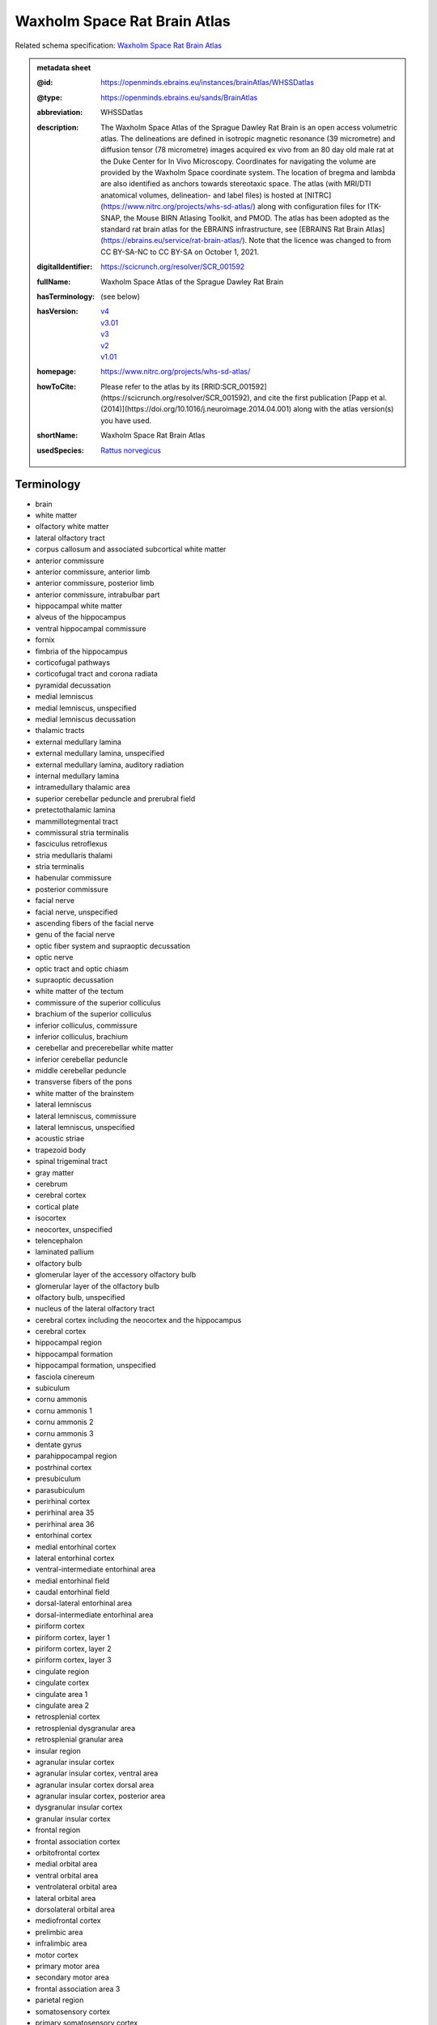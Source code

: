 #############################
Waxholm Space Rat Brain Atlas
#############################

Related schema specification: `Waxholm Space Rat Brain Atlas <https://openminds-documentation.readthedocs.io/en/latest/specifications/SANDS/atlas/brainAtlas.html>`_

.. admonition:: metadata sheet

   :@id: https://openminds.ebrains.eu/instances/brainAtlas/WHSSDatlas
   :@type: https://openminds.ebrains.eu/sands/BrainAtlas
   :abbreviation: WHSSDatlas
   :description: The Waxholm Space Atlas of the Sprague Dawley Rat Brain is an open access volumetric atlas. The delineations are defined in isotropic magnetic resonance (39 micrometre) and diffusion tensor (78 micrometre) images acquired ex vivo from an 80 day old male rat at the Duke Center for In Vivo Microscopy. Coordinates for navigating the volume are provided by the Waxholm Space coordinate system. The location of bregma and lambda are also identified as anchors towards stereotaxic space. The atlas (with MRI/DTI anatomical volumes, delineation- and label files) is hosted at [NITRC](https://www.nitrc.org/projects/whs-sd-atlas/) along with configuration files for ITK-SNAP, the Mouse BIRN Atlasing Toolkit, and PMOD. The atlas has been adopted as the standard rat brain atlas for the EBRAINS infrastructure, see [EBRAINS Rat Brain Atlas](https://ebrains.eu/service/rat-brain-atlas/). Note that the licence was changed to from CC BY-SA-NC to CC BY-SA on October 1, 2021.
   :digitalIdentifier: https://scicrunch.org/resolver/SCR_001592
   :fullName: Waxholm Space Atlas of the Sprague Dawley Rat Brain
   :hasTerminology: (see below)
   :hasVersion: | `v4 <https://openminds-documentation.readthedocs.io/en/latest/libraries/brainAtlases/Waxholm%20Space%20Rat%20Brain%20Atlas.html#version-v4>`_
                | `v3.01 <https://openminds-documentation.readthedocs.io/en/latest/libraries/brainAtlases/Waxholm%20Space%20Rat%20Brain%20Atlas.html#version-v3-01>`_
                | `v3 <https://openminds-documentation.readthedocs.io/en/latest/libraries/brainAtlases/Waxholm%20Space%20Rat%20Brain%20Atlas.html#version-v3>`_
                | `v2 <https://openminds-documentation.readthedocs.io/en/latest/libraries/brainAtlases/Waxholm%20Space%20Rat%20Brain%20Atlas.html#version-v2>`_
                | `v1.01 <https://openminds-documentation.readthedocs.io/en/latest/libraries/brainAtlases/Waxholm%20Space%20Rat%20Brain%20Atlas.html#version-v1-01>`_
   :homepage: https://www.nitrc.org/projects/whs-sd-atlas/
   :howToCite: Please refer to the atlas by its [RRID:SCR_001592](https://scicrunch.org/resolver/SCR_001592), and cite the first publication [Papp et al. (2014)](https://doi.org/10.1016/j.neuroimage.2014.04.001) along with the atlas version(s) you have used.
   :shortName: Waxholm Space Rat Brain Atlas
   :usedSpecies: `Rattus norvegicus <https://openminds-documentation.readthedocs.io/en/latest/libraries/terminologies/species.html#rattusnorvegicus>`_

Terminology
###########

* brain
* white matter
* olfactory white matter
* lateral olfactory tract
* corpus callosum and associated subcortical white matter
* anterior commissure
* anterior commissure, anterior limb
* anterior commissure, posterior limb
* anterior commissure, intrabulbar part
* hippocampal white matter
* alveus of the hippocampus
* ventral hippocampal commissure
* fornix
* fimbria of the hippocampus
* corticofugal pathways
* corticofugal tract and corona radiata
* pyramidal decussation
* medial lemniscus
* medial lemniscus, unspecified
* medial lemniscus decussation
* thalamic tracts
* external medullary lamina
* external medullary lamina, unspecified
* external medullary lamina, auditory radiation
* internal medullary lamina
* intramedullary thalamic area
* superior cerebellar peduncle and prerubral field
* pretectothalamic lamina
* mammillotegmental tract
* commissural stria terminalis
* fasciculus retroflexus
* stria medullaris thalami
* stria terminalis
* habenular commissure
* posterior commissure
* facial nerve
* facial nerve, unspecified
* ascending fibers of the facial nerve
* genu of the facial nerve
* optic fiber system and supraoptic decussation
* optic nerve
* optic tract and optic chiasm
* supraoptic decussation
* white matter of the tectum
* commissure of the superior colliculus
* brachium of the superior colliculus
* inferior colliculus, commissure
* inferior colliculus, brachium
* cerebellar and precerebellar white matter
* inferior cerebellar peduncle
* middle cerebellar peduncle
* transverse fibers of the pons
* white matter of the brainstem
* lateral lemniscus
* lateral lemniscus, commissure
* lateral lemniscus, unspecified
* acoustic striae
* trapezoid body
* spinal trigeminal tract
* gray matter
* cerebrum
* cerebral cortex
* cortical plate
* isocortex
* neocortex, unspecified
* telencephalon
* laminated pallium
* olfactory bulb
* glomerular layer of the accessory olfactory bulb
* glomerular layer of the olfactory bulb
* olfactory bulb, unspecified
* nucleus of the lateral olfactory tract
* cerebral cortex including the neocortex and the hippocampus
* cerebral cortex
* hippocampal region
* hippocampal formation
* hippocampal formation, unspecified
* fasciola cinereum
* subiculum
* cornu ammonis
* cornu ammonis 1
* cornu ammonis 2
* cornu ammonis 3
* dentate gyrus
* parahippocampal region
* postrhinal cortex
* presubiculum
* parasubiculum
* perirhinal cortex
* perirhinal area 35
* perirhinal area 36
* entorhinal cortex
* medial entorhinal cortex
* lateral entorhinal cortex
* ventral-intermediate entorhinal area
* medial entorhinal field
* caudal entorhinal field
* dorsal-lateral entorhinal area
* dorsal-intermediate entorhinal area
* piriform cortex
* piriform cortex, layer 1
* piriform cortex, layer 2
* piriform cortex, layer 3
* cingulate region
* cingulate cortex
* cingulate area 1
* cingulate area 2
* retrosplenial cortex
* retrosplenial dysgranular area
* retrosplenial granular area
* insular region
* agranular insular cortex
* agranular insular cortex, ventral area
* agranular insular cortex dorsal area
* agranular insular cortex, posterior area
* dysgranular insular cortex
* granular insular cortex
* frontal region
* frontal association cortex
* orbitofrontal cortex
* medial orbital area
* ventral orbital area
* ventrolateral orbital area
* lateral orbital area
* dorsolateral orbital area
* mediofrontal cortex
* prelimbic area
* infralimbic area
* motor cortex
* primary motor area
* secondary motor area
* frontal association area 3
* parietal region
* somatosensory cortex
* primary somatosensory cortex
* primary somatosensory area, face representation
* primary somatosensory area, barrel field
* primary somatosensory area, dysgranular zone
* primary somatosensory area, forelimb representation
* primary somatosensory area, hindlimb representation
* primary somatosensory area, trunk representation
* secondary somatosensory area
* posterior parietal cortex
* parietal association cortex, medial area
* parietal association cortex, lateral area
* parietal association cortex, posterior area
* occipital region
* visual cortex
* primary visual area
* secondary visual cortex
* secondary visual area, medial part
* secondary visual area, lateral part
* temporal region
* temporal association cortex
* auditory cortex
* primary auditory area
* secondary auditory area
* secondary auditory area, dorsal part
* secondary auditory area, ventral part
* cortical subplate
* cerebral nuclei
* non-laminated pallium
* claustrum
* endopiriform nucleus
* amygdaloid area, unspecified
* subpallium
* striatum
* caudate putamen
* nucleus accumbens
* nucleus accumbens, core
* nucleus accumbens, shell
* ventral striatal region, unspecified
* pallidum
* globus pallidus external
* globus pallidus external, medial part
* globus pallidus external, lateral part
* entopeduncular nucleus
* ventral pallidum
* basal forebrain region
* basal forebrain region, unspecified
* bed nucleus of the stria terminalis
* septal region
* subthalamic nucleus
* interbrain
* thalamus
* thalamus, unspecified
* diencephalon
* prethalamus
* reticular (pre)thalamic nucleus
* reticular (pre)thalamic nucleus, unspecified
* reticular (pre)thalamic nucleus, auditory segment
* zona incerta
* zona incerta, dorsal part
* zona incerta, ventral part
* zona incerta, rostral part
* zona incerta, caudal part
* zona incerta, A13 dopamine cells
* zona incerta, A11 dopamine cells
* fields of Forel
* pregeniculate nucleus
* subgeniculate nucleus
* intergeniculate leaflet
* epithalamus
* lateral habenular nucleus
* medial habenular nucleus
* nucleus of the stria medullaris
* pineal gland
* dorsal thalamus
* anterior nuclei of the dorsal thalamus
* anterodorsal thalamic nucleus
* anteroventral thalamic nucleus
* anteroventral thalamic nucleus, dorsomedial part
* anteroventral thalamic nucleus, ventrolateral part
* anteromedial thalamic nucleus
* interanteromedial thalamic nucleus
* dorsal-caudal midline group of the dorsal thalamus
* paraventricular thalamic nuclei (anterior and posterior)
* intermediodorsal thalamic nucleus
* parataenial thalamic nucleus
* subparafascicular nucleus
* posterior intralaminar nucleus
* ventral midline group of the dorsal thalamus
* rhomboid thalamic nucleus
* reuniens thalamic nucleus
* retroreuniens thalamic nucleus
* xiphoid thalamic nucleus
* mediodorsal nucleus of the dorsal thalamus
* mediodorsal thalamic nucleus, lateral part
* mediodorsal thalamic nucleus, central part
* mediodorsal thalamic nucleus, medial part
* ventral nuclei of the dorsal thalamus
* ventral anterior thalamic nucleus
* ventromedial thalamic nucleus
* ventrolateral thalamic nucleus
* angular thalamic nucleus
* ventral posterior thalamic nucleus
* ventral posteromedial thalamic nucleus
* ventral posterolateral thalamic nucleus
* ventral posterior nucleus of the thalamus, parvicellular part
* submedius thalamic nucleus
* intralaminar nuclei of the dorsal thalamus
* paracentral thalamic nucleus
* central medial thalamic nucleus
* central lateral thalamic nucleus
* parafascicular thalamic nucleus
* ethmoid-Limitans nucleus
* posterior complex of the dorsal thalamus
* posterior thalamic nucleus
* posterior thalamic nuclear group, triangular part
* lateral posterior (pulvinar) complex of the dorsal thalamus
* lateral posterior thalamic nucleus, mediorostral part
* lateral posterior thalamic nucleus, mediocaudal part
* lateral posterior thalamic nucleus, lateral part
* laterodorsal thalamic nuclei of the dorsal thalamus
* laterodorsal thalamic nucleus, dorsomedial part
* laterodorsal thalamic nucleus, ventrolateral part
* dorsal lateral geniculate nucleus
* medial geniculate complex of the dorsal thalamus
* medial geniculate body, ventral division
* medial geniculate body, dorsal division
* medial geniculate body, marginal zone
* medial geniculate body, medial division
* medial geniculate body, suprageniculate nucleus
* hypothalamus
* hypothalamic region, unspecified
* pretectum
* pretectal region
* nucleus sagulum
* mesencephalon
* midbrain
* tectum
* inferior colliculus
* inferior colliculus, dorsal cortex
* inferior colliculus, central nucleus
* inferior colliculus, external cortex
* superior colliculus
* superficial gray layer of the superior colliculus
* deeper layers of the superior colliculus
* tegmentum
* substantia nigra
* substantia nigra, reticular part
* substantia nigra, compact part
* substantia nigra, lateral part
* ventral tegmental area
* peripeduncular nucleus
* periaqueductal gray
* interpeduncular nucleus
* brainstem
* brainstem, unspecified
* hindbrain
* pons
* rhombencephalon
* metencephalon
* pontine nuclei
* cerebellum
* molecular cell layer of the cerebellum
* cerebellum, unspecified
* medulla oblongata
* myelencephalon
* cochlear nucleus, ventral part
* ventral cochlear nucleus, anterior part
* ventral cochlear nucleus, posterior part
* ventral cochlear nucleus, cap area
* ventral cochlear nucleus, granule cell layer
* cochlear nucleus, dorsal part
* dorsal cochlear nucleus, molecular layer
* dorsal cochlear nucleus, fusiform and granule layer
* dorsal cochlear nucleus, deep core
* spinal trigeminal nucleus
* periventricular gray
* superior olivary complex
* nucleus of the trapezoid body
* superior paraolivary nucleus
* medial superior olive
* lateral superior olive
* superior periolivary region
* ventral periolivary nuclei
* nuclei of the lateral lemniscus
* lateral lemniscus, ventral nucleus
* lateral lemniscus, intermediate nucleus
* lateral lemniscus, dorsal nucleus
* inferior olive
* ventricular system
* ventricular system, unspecified
* 4th ventricle
* central canal
* spinal cord
* inner ear
* vestibular apparatus
* cochlea
* cochlear nerve
* vestibular nerve
* spiral ganglion

------------

------------

version v4
##########

   :@id: https://openminds.ebrains.eu/instances/brainAtlasVersion/WHSSDatlas_v4
   :@type: https://openminds.ebrains.eu/sands/BrainAtlasVersion
   :abbreviation: WHSSDatlas
   :accessibility: `free access <https://openminds-documentation.readthedocs.io/en/latest/libraries/terminologies/productAccessibility.html#freeaccess>`_
   :coordinateSpace: WHSSD_v1.01 \(TODO\)
   :fullName: Waxholm Space Atlas of the Sprague Dawley Rat Brain
   :homepage: https://www.nitrc.org/projects/whs-sd-atlas/
   :howToCite: Please refer to the atlas by its [RRID:SCR_001592](https://scicrunch.org/resolver/SCR_001592), and cite the following publications: [Papp et al. (2014)](https://doi.org/10.1016/j.neuroimage.2014.04.001); [Kleven et al. (2023)](https://doi.org/10.21203/rs.3.rs-2466303/v1).
   :isNewVersionOf: `Waxholm Space Rat Brain Atlas (version v3.01) <https://openminds-documentation.readthedocs.io/en/latest/libraries/brainAtlases/Waxholm%20Space%20Rat%20Brain%20Atlas.html#version-v3-01>`_
   :license: `CC BY 4.0 <https://openminds-documentation.readthedocs.io/en/latest/libraries/licenses.html#ccby4-0>`_
   :releaseDate: 2021-10-01
   :shortName: Waxholm Space Rat Brain Atlas
   :supportChannel: https://www.nitrc.org/forum/forum.php?forum_id=9174, support@ebrains.eu
   :type: `deterministic atlas <https://openminds-documentation.readthedocs.io/en/latest/libraries/terminologies/atlasType.html#deterministicatlas>`_
   :versionIdentifier: v4
   :versionInnovation: Anatomical delineations of 222 brain regions and white matter tracts in the Sprague Dawley rat brain, based on a high resolution magnetic resonance imaging (MRI) volume (DOI: 10.25493/DTSG-ZBS). Version 4 of the Waxholm Space atlas of the Sprague Dawley rat brain contains 112 new and 56 updated delineations related or adjacent to the basal ganglia, thalamus and cortical structures. 54 delineations have remained unchanged and 9 have been completely replaced relative to v3. This dataset is hosted on NITRC.org and includes: WHS_SD_rat_atlas_v4.nii.gz: delineation file with anatomical structures; WHS_SD_rat_atlas_v4.label: text file naming anatomical structures; MBAT_WHS_SD_rat_atlas_v4.zip: file describing a suggested hierarchy of the anatomical structures

`BACK TO TOP <Waxholm Space Rat Brain Atlas_>`_

------------

version v3.01
#############

   :@id: https://openminds.ebrains.eu/instances/brainAtlasVersion/WHSSDatlas_v3.01
   :@type: https://openminds.ebrains.eu/sands/BrainAtlasVersion
   :abbreviation: WHSSDatlas
   :accessibility: `free access <https://openminds-documentation.readthedocs.io/en/latest/libraries/terminologies/productAccessibility.html#freeaccess>`_
   :coordinateSpace: WHSSD_v1.01 \(TODO\)
   :fullName: Waxholm Space Atlas of the Sprague Dawley Rat Brain
   :homepage: https://www.nitrc.org/projects/whs-sd-atlas/
   :howToCite: Please refer to the atlas by its [RRID:SCR_001592](https://scicrunch.org/resolver/SCR_001592), and cite the following publications: [Papp et al. (2014)](https://doi.org/10.1016/j.neuroimage.2014.04.001); [Osen et al. (2019)](https://doi.org/10.1016/j.neuroimage.2019.05.016).
   :isNewVersionOf: `Waxholm Space Rat Brain Atlas (version v3) <https://openminds-documentation.readthedocs.io/en/latest/libraries/brainAtlases/Waxholm%20Space%20Rat%20Brain%20Atlas.html#version-v3>`_
   :license: `CC BY 4.0 <https://openminds-documentation.readthedocs.io/en/latest/libraries/licenses.html#ccby4-0>`_
   :releaseDate: 2021-10-01
   :shortName: Waxholm Space Rat Brain Atlas
   :supportChannel: https://www.nitrc.org/forum/forum.php?forum_id=9174, support@ebrains.eu
   :type: `deterministic atlas <https://openminds-documentation.readthedocs.io/en/latest/libraries/terminologies/atlasType.html#deterministicatlas>`_
   :versionIdentifier: v3.01

`BACK TO TOP <Waxholm Space Rat Brain Atlas_>`_

------------

version v3
##########

   :@id: https://openminds.ebrains.eu/instances/brainAtlasVersion/WHSSDatlas_v3
   :@type: https://openminds.ebrains.eu/sands/BrainAtlasVersion
   :abbreviation: WHSSDatlas
   :accessibility: `free access <https://openminds-documentation.readthedocs.io/en/latest/libraries/terminologies/productAccessibility.html#freeaccess>`_
   :coordinateSpace: WHSSD_v1.01 \(TODO\)
   :fullName: Waxholm Space Atlas of the Sprague Dawley Rat Brain
   :homepage: https://www.nitrc.org/projects/whs-sd-atlas/
   :howToCite: Please refer to the atlas by its [RRID:SCR_001592](https://scicrunch.org/resolver/SCR_001592), and cite the following publications: [Papp et al. (2014)](https://doi.org/10.1016/j.neuroimage.2014.04.001); [Osen et al. (2019)](https://doi.org/10.1016/j.neuroimage.2019.05.016).
   :isNewVersionOf: `Waxholm Space Rat Brain Atlas (version v2) <https://openminds-documentation.readthedocs.io/en/latest/libraries/brainAtlases/Waxholm%20Space%20Rat%20Brain%20Atlas.html#version-v2>`_
   :license: `CC BY 4.0 <https://openminds-documentation.readthedocs.io/en/latest/libraries/licenses.html#ccby4-0>`_
   :releaseDate: 2019-05-15
   :shortName: Waxholm Space Rat Brain Atlas
   :supportChannel: https://www.nitrc.org/forum/forum.php?forum_id=9174, support@ebrains.eu
   :type: `deterministic atlas <https://openminds-documentation.readthedocs.io/en/latest/libraries/terminologies/atlasType.html#deterministicatlas>`_
   :versionIdentifier: v3
   :versionInnovation: Anatomical delineations of 118 brain regions and white matter tracts in the Sprague Dawley rat brain, based on observations in a high resolution magnetic resonance imaging (MRI) volume (DOI: 10.25493/DTSG-ZBS). Version 3 of the Waxholm Space atlas of the Sprague Dawley rat brain contains 41 new and 10 updated delineations related or adjacent to the ascending the auditory system. 65 delineations have remained unchanged relative to v2. This dataset is hosted on NITRC.org and includes: WHS_SD_rat_atlas_v3.nii.gz: delineation file with anatomical structures; WHS_SD_rat_atlas_v3.label: text file naming anatomical structures; MBAT_WHS_SD_rat_atlas_v3.zip: file describing a suggested hierarchy of the anatomical structures. Note: The licence was changed to from CC BY-SA-NC to CC BY-SA on October 1, 2021.

`BACK TO TOP <Waxholm Space Rat Brain Atlas_>`_

------------

version v2
##########

   :@id: https://openminds.ebrains.eu/instances/brainAtlasVersion/WHSSDatlas_v2
   :@type: https://openminds.ebrains.eu/sands/BrainAtlasVersion
   :abbreviation: WHSSDatlas
   :accessibility: `free access <https://openminds-documentation.readthedocs.io/en/latest/libraries/terminologies/productAccessibility.html#freeaccess>`_
   :coordinateSpace: WHSSD_v1.01 \(TODO\)
   :fullName: Waxholm Space Atlas of the Sprague Dawley Rat Brain
   :homepage: https://www.nitrc.org/projects/whs-sd-atlas/
   :howToCite: Please refer to the atlas by its [RRID:SCR_001592](https://scicrunch.org/resolver/SCR_001592), and cite the following publications: [Papp et al. (2014)](https://doi.org/10.1016/j.neuroimage.2014.04.001); [Kjonigsen et al. (2015)](https://doi.org/10.1016/j.neuroimage.2014.12.080).
   :isNewVersionOf: `Waxholm Space Rat Brain Atlas (version v1.01) <https://openminds-documentation.readthedocs.io/en/latest/libraries/brainAtlases/Waxholm%20Space%20Rat%20Brain%20Atlas.html#version-v1-01>`_
   :license: `CC BY 4.0 <https://openminds-documentation.readthedocs.io/en/latest/libraries/licenses.html#ccby4-0>`_
   :releaseDate: 2015-02-02
   :shortName: Waxholm Space Rat Brain Atlas
   :supportChannel: https://www.nitrc.org/forum/forum.php?forum_id=9174, support@ebrains.eu
   :type: `deterministic atlas <https://openminds-documentation.readthedocs.io/en/latest/libraries/terminologies/atlasType.html#deterministicatlas>`_
   :versionIdentifier: v2
   :versionInnovation: Anatomical delineations of 79 brain regions and white matter tracts in the Sprague Dawley rat brain, based on observations in a high resolution magnetic resonance imaging (MRI) volume (DOI: 10.25493/DTSG-ZBS). Version 2 of the Waxholm Space atlas of the Sprague Dawley rat brain contains 13 new and updated delineations of the hippocampal formation and parahippocampal region, and 66 structure delineations unchanged relative to v1.01. This dataset is hosted on NITRC.org and includes: WHS_SD_rat_atlas_v2.nii.gz: delineation file with anatomical structures; WHS_SD_rat_atlas_v2.label: text file naming anatomical structures; MBAT_WHS_SD_rat_atlas_v2.zip: file describing a suggested hierarchy of the anatomical structures. Note: The licence was changed to from CC BY-SA-NC to CC BY-SA on October 1, 2021.

`BACK TO TOP <Waxholm Space Rat Brain Atlas_>`_

------------

version v1.01
#############

   :@id: https://openminds.ebrains.eu/instances/brainAtlasVersion/WHSSDatlas_v1.01
   :@type: https://openminds.ebrains.eu/sands/BrainAtlasVersion
   :abbreviation: WHSSDatlas
   :accessibility: `free access <https://openminds-documentation.readthedocs.io/en/latest/libraries/terminologies/productAccessibility.html#freeaccess>`_
   :coordinateSpace: WHSSD_v1.01 \(TODO\)
   :fullName: Waxholm Space Atlas of the Sprague Dawley Rat Brain
   :homepage: https://www.nitrc.org/projects/whs-sd-atlas/
   :howToCite: Please refer to the atlas by its [RRID:SCR_001592](https://scicrunch.org/resolver/SCR_001592), and cite the following publications: [Papp et al. (2014)](https://doi.org/10.1016/j.neuroimage.2014.04.001); [Papp et al. (2015)](https://doi.org/10.1016/j.neuroimage.2014.10.017).
   :license: `CC BY 4.0 <https://openminds-documentation.readthedocs.io/en/latest/libraries/licenses.html#ccby4-0>`_
   :releaseDate: 2014-07-17
   :shortName: Waxholm Space Rat Brain Atlas
   :supportChannel: https://www.nitrc.org/forum/forum.php?forum_id=9174, support@ebrains.eu
   :type: `deterministic atlas <https://openminds-documentation.readthedocs.io/en/latest/libraries/terminologies/atlasType.html#deterministicatlas>`_
   :versionIdentifier: v1.01
   :versionInnovation: Anatomical delineations of 76 major brain regions and white matter tracts in the Sprague Dawley rat brain, based on observations in a high resolution magnetic resonance imaging (MRI) volume (DOI: 10.25493/DTSG-ZBS). This dataset is hosted on NITRC.org and includes: WHS_SD_rat_atlas_v1.01.nii.gz: delineation file with anatomical structures; WHS_SD_rat_atlas_v1.label: text file naming the anatomical structures; MBAT_WHS_SD_rat_atlas_v1.01.zip: files describing a suggested hierarchical organization of the anatomical structures. Note: The licence was changed to from CC BY-SA-NC to CC BY-SA on October 1, 2021.

`BACK TO TOP <Waxholm Space Rat Brain Atlas_>`_

------------

